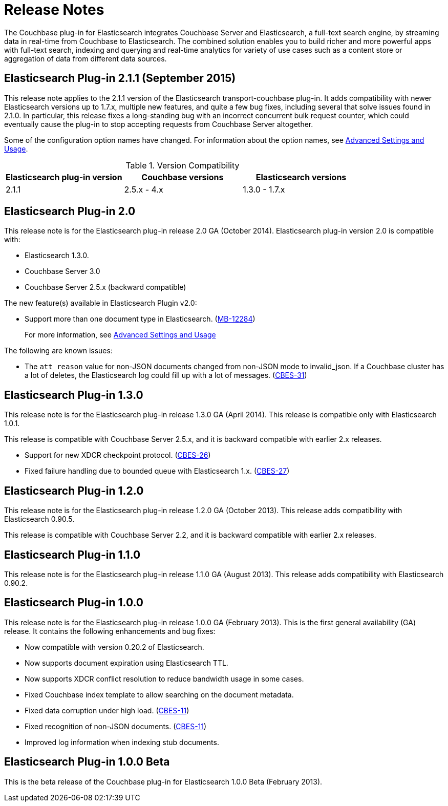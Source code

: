 = Release Notes

The Couchbase plug-in for Elasticsearch integrates Couchbase Server and Elasticsearch, a full-text search engine, by streaming data in real-time from Couchbase to Elasticsearch.
The combined solution enables you to build richer and more powerful apps with full-text search, indexing and querying and real-time analytics for variety of use cases such as a content store or aggregation of data from different data sources.

== Elasticsearch Plug-in 2.1.1 (September 2015)

This release note applies to the 2.1.1 version of the Elasticsearch transport-couchbase plug-in.
It adds compatibility with newer Elasticsearch versions up to 1.7.x, multiple new features, and quite a few bug fixes, including several that solve issues found in 2.1.0.
In particular, this release fixes a long-standing bug with an incorrect concurrent bulk request counter, which could eventually cause the plug-in to stop accepting requests from Couchbase Server altogether.

Some of the configuration option names have changed.
For information about the option names, see xref:elasticsearch-2.1/adv-usage.adoc[Advanced Settings and Usage].

.Version Compatibility
|===
| Elasticsearch plug-in version | Couchbase versions | Elasticsearch versions

| 2.1.1
| 2.5.x - 4.x
| 1.3.0 - 1.7.x
|===

== Elasticsearch Plug-in 2.0

This release note is for the Elasticsearch plug-in release 2.0 GA (October 2014).
Elasticsearch plug-in version 2.0 is compatible with:

* Elasticsearch 1.3.0.
* Couchbase Server 3.0
* Couchbase Server 2.5.x (backward compatible)

The new feature(s) available in Elasticsearch Plugin v2.0:

* Support more than one document type in Elasticsearch.
(https://www.couchbase.com/issues/browse/MB-12284[MB-12284^])
+
For more information, see xref:elasticsearch-2.1/adv-usage.adoc[Advanced Settings and Usage]

The following are known issues:

* The `att_reason` value for non-JSON documents changed from non-JSON mode to invalid_json.
If a Couchbase cluster has a lot of deletes, the Elasticsearch log could fill up with a lot of messages.
(http://www.couchbase.com/issues/browse/CBES-31[CBES-31^])

== Elasticsearch Plug-in 1.3.0

This release note is for the Elasticsearch plug-in release 1.3.0 GA (April 2014).
This release is compatible only with Elasticsearch 1.0.1.

This release is compatible with Couchbase Server 2.5.x, and it is backward compatible with earlier 2.x releases.

* Support for new XDCR checkpoint protocol.
(https://www.couchbase.com/issues/browse/CBES-26[CBES-26^])
* Fixed failure handling due to bounded queue with Elasticsearch 1.x.
(https://www.couchbase.com/issues/browse/CBES-27[CBES-27^])

== Elasticsearch Plug-in 1.2.0

This release note is for the Elasticsearch plug-in release 1.2.0 GA (October 2013).
This release adds compatibility with Elasticsearch 0.90.5.

This release is compatible with Couchbase Server 2.2, and it is backward compatible with earlier 2.x releases.

== Elasticsearch Plug-in 1.1.0

This release note is for the Elasticsearch plug-in release 1.1.0 GA (August 2013).
This release adds compatibility with Elasticsearch 0.90.2.

== Elasticsearch Plug-in 1.0.0

This release note is for the Elasticsearch plug-in release 1.0.0 GA (February 2013).
This is the first general availability (GA) release.
It contains the following enhancements and bug fixes:

* Now compatible with version 0.20.2 of Elasticsearch.
* Now supports document expiration using Elasticsearch TTL.
* Now supports XDCR conflict resolution to reduce bandwidth usage in some cases.
* Fixed Couchbase index template to allow searching on the document metadata.
* Fixed data corruption under high load.
(http://www.couchbase.com/issues/browse/CBES-11[CBES-11^])
* Fixed recognition of non-JSON documents.
(http://www.couchbase.com/issues/browse/CBES-11[CBES-11^])
* Improved log information when indexing stub documents.

== Elasticsearch Plug-in 1.0.0 Beta

This is the beta release of the Couchbase plug-in for Elasticsearch 1.0.0 Beta (February 2013).
